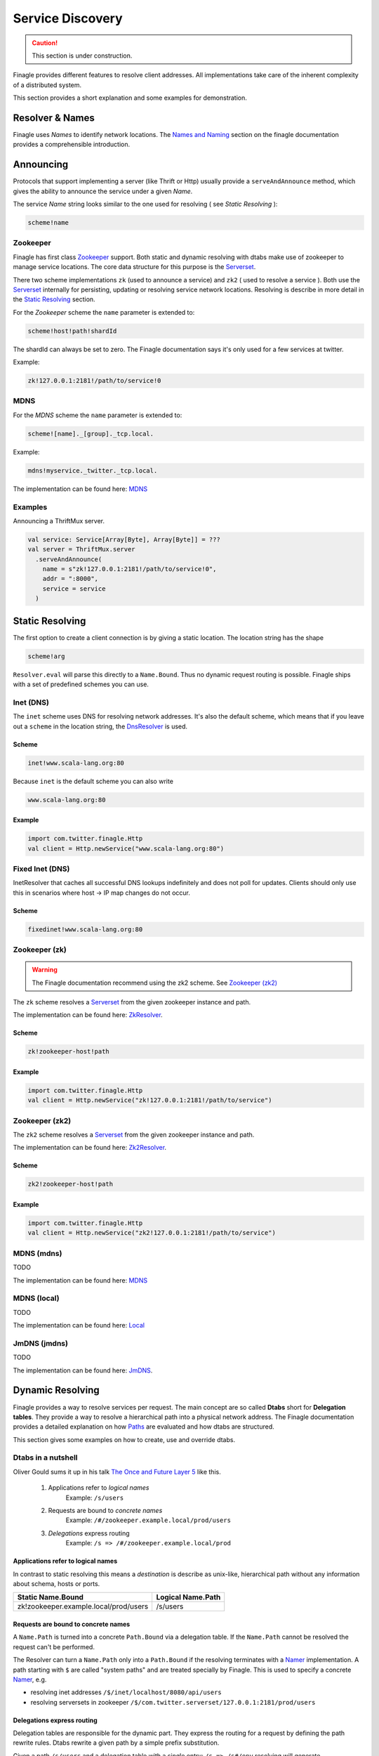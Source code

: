 .. _service-discovery:

#################
Service Discovery
#################

.. caution:: This section is under construction.

Finagle provides different features to resolve client addresses. All implementations take care of the inherent
complexity of a distributed system.

This section provides a short explanation and some examples for demonstration.


Resolver & Names
================

Finagle uses *Names* to identify network locations. The `Names and Naming`_ section on the finagle documentation
provides a comprehensible introduction.

.. _Names and Naming: http://twitter.github.io/finagle/guide/Names.html


Announcing
==========


Protocols that support implementing a server (like Thrift or Http) usually provide a ``serveAndAnnounce`` method,
which gives the ability to announce the service under a given *Name*.

The service *Name* string looks similar to the one used for resolving ( see `Static Resolving` ):

.. code-block:: bash

    scheme!name

Zookeeper
---------

Finagle has first class `Zookeeper`_ support. Both static and dynamic resolving with dtabs make use of zookeeper
to manage service locations. The core data structure for this purpose is the `Serverset`_.

There two scheme implementations ``zk`` (used to announce a service) and ``zk2`` ( used to resolve a service ). Both
use the `Serverset`_ internally for persisting, updating or resolving service network locations. Resolving is describe
in more detail in the `Static Resolving`_ section.


For the *Zookeeper* scheme the ``name`` parameter is extended to:

.. code-block:: bash

    scheme!host!path!shardId

The shardId can always be set to zero. The Finagle documentation says it's only used for a few services
at twitter.

Example:

.. code-block:: bash

    zk!127.0.0.1:2181!/path/to/service!0


MDNS
----

For the *MDNS* scheme the ``name`` parameter is extended to:

.. code-block:: bash

    scheme![name]._[group]._tcp.local.

Example:

.. code-block:: bash

    mdns!myservice._twitter._tcp.local.

The implementation can be found here: `MDNS`_

Examples
--------

Announcing a ThriftMux server.

.. code-block:: scala

    val service: Service[Array[Byte], Array[Byte]] = ???
    val server = ThriftMux.server
      .serveAndAnnounce(
        name = s"zk!127.0.0.1:2181!/path/to/service!0",
        addr = ":8000",
        service = service
      )


Static Resolving
================

The first option to create a client connection is by giving a static location.
The location string has the shape

.. code-block:: bash

    scheme!arg

``Resolver.eval`` will parse this directly to a ``Name.Bound``. Thus no dynamic request routing is possible.
Finagle ships with a set of predefined schemes you can use.



Inet (DNS)
----------

The ``inet`` scheme uses DNS for resolving network addresses. It's also the default scheme, which means that
if you leave out a ``scheme`` in the location string, the `DnsResolver`_ is used.

.. _DnsResolver: https://github.com/twitter/finagle/blob/develop/finagle-core/src/main/scala/com/twitter/finagle/InetResolver.scala

Scheme
~~~~~~

.. code-block:: bash

    inet!www.scala-lang.org:80

Because ``inet`` is the default scheme you can also write

.. code-block:: bash

    www.scala-lang.org:80

Example
~~~~~~~

.. code-block:: scala

    import com.twitter.finagle.Http
    val client = Http.newService("www.scala-lang.org:80")


Fixed Inet (DNS)
----------------

InetResolver that caches all successful DNS lookups indefinitely and does not poll for updates.
Clients should only use this in scenarios where host -> IP map changes do not occur.

Scheme
~~~~~~

.. code-block:: bash

    fixedinet!www.scala-lang.org:80

Zookeeper (zk)
--------------

.. warning:: The Finagle documentation recommend using the zk2 scheme. See `Zookeeper (zk2)`_

The ``zk`` scheme resolves a `Serverset`_ from the given zookeeper instance and path.

The implementation can be found here: `ZkResolver`_.

Scheme
~~~~~~

.. code-block:: bash

    zk!zookeeper-host!path

.. _ZkResolver: https://github.com/twitter/finagle/blob/develop/finagle-serversets/src/main/scala/com/twitter/finagle/zookeeper/ZkResolver.scala


Example
~~~~~~~

.. code-block:: scala

    import com.twitter.finagle.Http
    val client = Http.newService("zk!127.0.0.1:2181!/path/to/service")


Zookeeper (zk2)
---------------

The ``zk2`` scheme resolves a `Serverset`_ from the given zookeeper instance and path.

The implementation can be found here: `Zk2Resolver`_.

Scheme
~~~~~~

.. code-block:: bash

    zk2!zookeeper-host!path


Example
~~~~~~~

.. code-block:: scala

    import com.twitter.finagle.Http
    val client = Http.newService("zk2!127.0.0.1:2181!/path/to/service")


.. _Zk2Resolver: https://github.com/twitter/finagle/blob/develop/finagle-serversets/src/main/scala/com/twitter/finagle/serverset2/Zk2Resolver.scala


MDNS (mdns)
-----------

TODO

The implementation can be found here: `MDNS`_

.. _MDNS: https://github.com/twitter/finagle/blob/develop/finagle-mdns/src/main/scala/com/twitter/finagle/mdns/MDNS.scala

MDNS (local)
------------

TODO

The implementation can be found here: `Local`_

.. _Local: https://github.com/twitter/finagle/blob/develop/finagle-mdns/src/main/scala/com/twitter/finagle/mdns/Local.scala

JmDNS (jmdns)
-------------

TODO

The implementation can be found here: `JmDNS`_.

.. _JmDNS: https://github.com/twitter/finagle/blob/develop/finagle-mdns/src/main/scala/com/twitter/finagle/mdns/JmDNS.scala


Dynamic Resolving
=================

Finagle provides a way to resolve services per request. The main concept are so called  **Dtabs** short for
**Delegation tables**. They provide a way to resolve a hierarchical path into a physical network address. The
Finagle documentation provides a detailed explanation on how `Paths`_ are evaluated and how dtabs are structured.

This section gives some examples on how to create, use and override dtabs.

Dtabs in a nutshell
-------------------

Oliver Gould sums it up in his talk `The Once and Future Layer 5`_ like this.

    1. Applications refer to *logical names*
        Example: ``/s/users``

    2. Requests are bound to *concrete names*
        Example: ``/#/zookeeper.example.local/prod/users``

    3. *Delegations* express routing
        Example: ``/s => /#/zookeeper.example.local/prod``


Applications refer to logical names
~~~~~~~~~~~~~~~~~~~~~~~~~~~~~~~~~~~

In contrast to static resolving this means a *destination* is describe as unix-like, hierarchical path without any
information about schema, hosts or ports.

=====================================  =================
Static Name.Bound                      Logical Name.Path
=====================================  =================
zk!zookeeper.example.local/prod/users  /s/users
=====================================  =================


Requests are bound to concrete names
~~~~~~~~~~~~~~~~~~~~~~~~~~~~~~~~~~~~

A ``Name.Path`` is turned into a concrete ``Path.Bound`` via a delegation table. If the ``Name.Path`` cannot be
resolved the request can't be performed.

The Resolver can turn a ``Name.Path`` only into a ``Path.Bound`` if the resolving terminates with a `Namer`_
implementation. A path starting with ``$`` are called "system paths" and are treated specially by Finagle.
This is used to specify a concrete `Namer`_, e.g.

- resolving inet addresses ``/$/inet/localhost/8080/api/users``
- resolving serversets in zookeeper ``/$/com.twitter.serverset/127.0.0.1:2181/prod/users``


Delegations express routing
~~~~~~~~~~~~~~~~~~~~~~~~~~~

Delegation tables are responsible for the dynamic part. They express the routing for a request by defining the path
rewrite rules. Dtabs rewrite a given path by a simple prefix substitution.

Given a path ``/s/users`` and  a delegation table with a single entry: ``/s => /s#/env`` resolving will generate
``/s#/env/users``.

Resolving as three important properties.

    1. Dtab resolving must always terminate
        This means your delegation table must **not** have any **recursive** rules

    2. Dtabs are applied from bottom to top
        This means you override previous rules by appending to an existing dtab

    3. Dtabs are applied per request
        This means if you override an entry it will be used for the residual request tree


Usage
-----

First, you need to create an actual Dtab. Finagle provides various ways to instantiate a Dtab. The simplest variant
is to parse a string that has the correct format.

.. code-block:: scala

    import com.twitter.finagle.Dtab

    val delegationTable = Dtab.read(
        """|/zk##    => /$/com.twitter.serverset;
           |/zk#     => /zk##/127.0.0.1:2181;
           |/s#      => /zk#/service;
           |/env     => /s#/local;
           |/s       => /env;""".stripMargin


Finagle has two places to store Dtabs, ``base`` and ``local``. ``base`` should be set once during startup and not
change afterwards. ``local`` is for one-time, local routing. Both places are accessed via the ``Dtab`` instance.


.. code-block:: scala

    // set the base Dtab
    Dtab.base = delegationTable

    // set a local Dtab permanently
    Dtab.local = delegationTable

    // set a scoped, local Dtab and restore old Dtab afterwards
    Dtab.unwind {
       Dtab.local = delegationTable
       // requests in this scope use the local Dtab
    }


.. _Zookeeper: https://zookeeper.apache.org/
.. _Serverset: http://twitter.github.io/commons/apidocs/com/twitter/common/zookeeper/ServerSet.html
.. _Paths: http://twitter.github.io/finagle/guide/Names.html#paths
.. _Namer: http://twitter.github.io/finagle/docs/#com.twitter.finagle.Namer
.. _The Once and Future Layer 5: https://speakerdeck.com/olix0r/the-once-and-future-layer-5-twitter-style-microservices-at-scale-with-finagle-and-linkerd-number?slide=31
